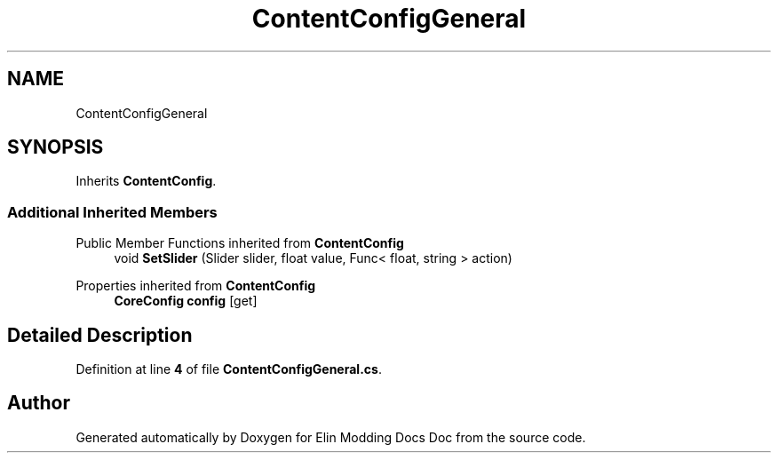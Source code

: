 .TH "ContentConfigGeneral" 3 "Elin Modding Docs Doc" \" -*- nroff -*-
.ad l
.nh
.SH NAME
ContentConfigGeneral
.SH SYNOPSIS
.br
.PP
.PP
Inherits \fBContentConfig\fP\&.
.SS "Additional Inherited Members"


Public Member Functions inherited from \fBContentConfig\fP
.in +1c
.ti -1c
.RI "void \fBSetSlider\fP (Slider slider, float value, Func< float, string > action)"
.br
.in -1c

Properties inherited from \fBContentConfig\fP
.in +1c
.ti -1c
.RI "\fBCoreConfig\fP \fBconfig\fP\fR [get]\fP"
.br
.in -1c
.SH "Detailed Description"
.PP 
Definition at line \fB4\fP of file \fBContentConfigGeneral\&.cs\fP\&.

.SH "Author"
.PP 
Generated automatically by Doxygen for Elin Modding Docs Doc from the source code\&.
